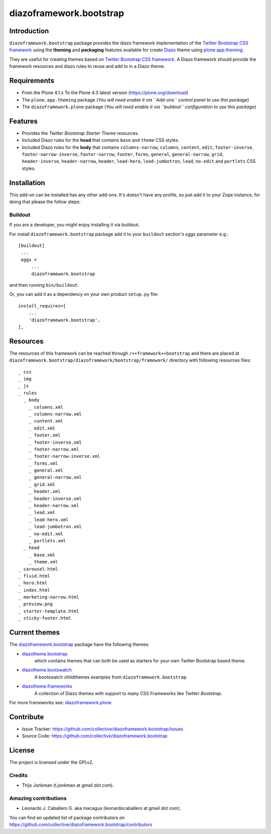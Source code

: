 ========================
diazoframework.bootstrap
========================


Introduction
============

``diazoframework.bootstrap`` package provides the diazo framework implementation 
of the `Twitter Bootstrap CSS framework`_ using the **theming** and **packaging** 
features available for create Diazo_ theme using `plone.app.theming`_. 

They are useful for creating themes based on `Twitter Bootstrap CSS framework`_. 
A Diazo framework should provide the framework resources and diazo rules to reuse 
and add to in a Diazo theme.


Requirements
============

- From the Plone 4.1.x To the Plone 4.3 latest version (https://plone.org/download)
- The ``plone.app.theming`` package (*You will need enable it via ``Add-ons`` control 
  panel to use this package*)
- The ``diazoframework.plone`` package (*You will need enable it via ``buildout`` 
  configuration to use this package*)


Features
========

- Provides the *Twitter Bootstrap Starter Theme* resources.
- Included Diazo rules for the **head** that contains ``base`` and ``theme`` CSS styles.
- Included Diazo rules for the **body** that contains ``columns-narrow``, ``columns``, 
  ``content``, ``edit``, ``footer-inverse``, ``footer-narrow-inverse``, ``footer-narrow``, 
  ``footer``, ``forms``, ``general``, ``general-narrow``, ``grid``, ``header-inverse``, 
  ``header-narrow``, ``header``, ``lead-hero``, ``lead-jumbotron``, ``lead``, ``no-edit`` 
  and ``portlets`` CSS styles.


Installation
============


This add-on can be installed has any other add-ons. It's doesn't have any profile, so 
just add it to your Zope instance, for doing that please the follow steps: 


Buildout
--------

If you are a developer, you might enjoy installing it via buildout.

For install ``diazoframework.bootstrap`` package add it to your ``buildout`` section's 
*eggs* parameter e.g.: ::

   [buildout]
    ...
    eggs =
        ...
        diazoframework.bootstrap


and then running ``bin/buildout``.

Or, you can add it as a dependency on your own product ``setup.py`` file: ::

    install_requires=[
        ...
        'diazoframework.bootstrap',
    ],


Resources
=========

The resources of this framework can be reached through 
``/++framework++bootstrap`` and there are placed at 
``diazoframework.bootstrap/diazoframework/bootstrap/framework/`` 
directory with following resources files:


::

    _ css
    _ img
    _ js
    _ rules
      _ body
        _ columns.xml
        _ columns-narrow.xml
        _ content.xml
        _ edit.xml
        _ footer.xml
        _ footer-inverse.xml
        _ footer-narrow.xml
        _ footer-narrow-inverse.xml
        _ forms.xml
        _ general.xml
        _ general-narrow.xml
        _ grid.xml
        _ header.xml
        _ header-inverse.xml
        _ header-narrow.xml
        _ lead.xml
        _ lead-hero.xml
        _ lead-jumbotron.xml
        _ no-edit.xml
        _ portlets.xml
      _ head
        _ base.xml
        _ theme.xml
    _ carousel.html
    _ fluid.html
    _ hero.html
    _ index.html
    _ marketing-narrow.html
    _ preview.png
    _ starter-template.html
    _ sticky-footer.html


Current themes
==============

The `diazoframework.bootstrap <https://github.com/collective/diazoframework.bootstrap>`_ package have the following themes:

- `diazotheme.bootstrap <https://github.com/TH-code/diazotheme.bootstrap>`_
   which contains themes that can both be used as starters for your own Twitter Bootstrap based theme.
- `diazotheme.bootswatch <https://github.com/collective/diazotheme.bootswatch>`_
   A bootswatch childthemes examples from ``diazoframework.bootstrap``.
- `diazotheme.frameworks <https://github.com/collective/diazotheme.frameworks>`_
   A collection of Diazo themes with support to many CSS Frameworks like *Twitter Bootstrap*.


For more frameworks see: `diazoframework.plone <https://github.com/collective/diazoframework.plone#current-frameworks>`_


Contribute
==========

- Issue Tracker: https://github.com/collective/diazoframework.bootstrap/issues
- Source Code: https://github.com/collective/diazoframework.bootstrap


License
=======

The project is licensed under the GPLv2.


Credits
-------

- Thijs Jonkman (t.jonkman at gmail dot com).


Amazing contributions
---------------------

- Leonardo J. Caballero G. aka macagua (leonardocaballero at gmail dot com).

You can find an updated list of package contributors on https://github.com/collective/diazoframework.bootstrap/contributors


.. _`Twitter Bootstrap CSS framework`: http://twitter.github.io/bootstrap/
.. _`diazoframework.bootstrap`: https://github.com/collective/diazoframework.bootstrap
.. _`Diazo`: http://diazo.org
.. _`plone.app.theming`: https://pypi.org/project/plone.app.theming/
